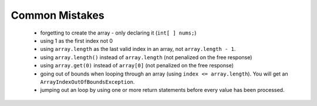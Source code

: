 .. qnum::
   :prefix: 7-6-
   :start: 1

  
Common Mistakes
===============
  -  forgetting to create the array - only declaring it (``int[ ] nums;``)
  -  using 1 as the first index not 0
  -  using ``array.length`` as the last valid index in an array, not ``array.length - 1``.
  -  using ``array.length()`` instead of ``array.length`` (not penalized on the free response)
  -  using ``array.get(0)`` instead of ``array[0]`` (not penalized on the free response)
  -  going out of bounds when looping through an array  (using ``index <= array.length``).  You will get an ``ArrayIndexOutOfBoundsException``.  
  -  jumping out an loop by using one or more return statements before every value has been processed.  